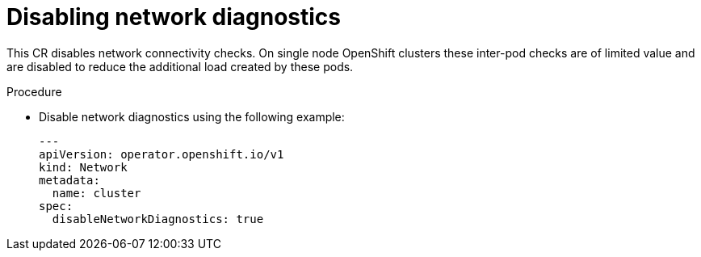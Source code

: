 // Module included in the following assemblies:
//
// * scalability_and_performance/sno-du-connected.adoc

:_content-type: PROCEDURE
[id="sno-du-conn-disabling-network-diagnostics_{context}"]
= Disabling network diagnostics

This CR disables network connectivity checks. On single node OpenShift clusters these inter-pod checks are of limited value and are disabled to reduce the additional load created by these pods.

.Procedure

*  Disable network diagnostics using the following example:
+
[source,yaml]
----
---
apiVersion: operator.openshift.io/v1
kind: Network
metadata:
  name: cluster
spec:
  disableNetworkDiagnostics: true
----
